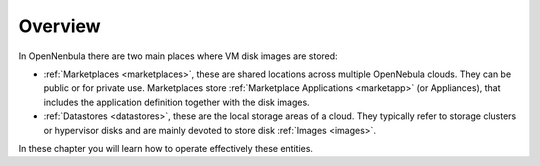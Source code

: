 .. _storage_overview:

================================================================================
Overview
================================================================================

In OpenNenbula there are two main places where VM disk images are stored:

* :ref:`Marketplaces <marketplaces>`, these are shared locations across multiple OpenNebula clouds. They can be public or for private use. Marketplaces store :ref:`Marketplace Applications <marketapp>` (or Appliances), that includes the application definition together with the disk images.
* :ref:`Datastores <datastores>`, these are the local storage areas of a cloud. They typically refer to storage clusters or hypervisor disks and are mainly devoted to store disk :ref:`Images <images>`.

In these chapter you will learn how to operate effectively these entities.
